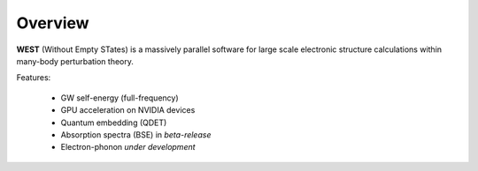 .. _overview:

Overview
========

**WEST** (Without Empty STates) is a massively parallel software for large scale electronic structure calculations within many-body perturbation theory.

Features:

   - GW self-energy (full-frequency)
   - GPU acceleration on NVIDIA devices
   - Quantum embedding (QDET) 
   - Absorption spectra (BSE) in *beta-release*
   - Electron-phonon *under development*

.. seealso::
   **WESTpy** is a Python package, designed to assist users of the WEST code in pre- and post-process massively parallel calculations. Click `here <http://www.west-code.org/doc/westpy/latest/>`_ to know more.
